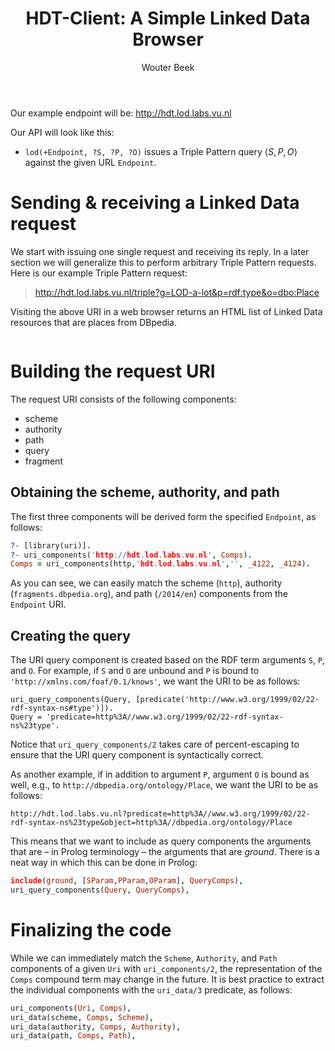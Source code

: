 #+TITLE: HDT-Client: A Simple Linked Data Browser
#+AUTHOR: Wouter Beek

Our example endpoint will be: http://hdt.lod.labs.vu.nl

Our API will look like this:

  - ~lod(+Endpoint, ?S, ?P, ?O)~ issues a Triple Pattern query
    $\langle S, P, O \rangle$ against the given URL ~Endpoint~.

* Sending & receiving a Linked Data request

We start with issuing one single request and receiving its reply.  In
a later section we will generalize this to perform arbitrary Triple
Pattern requests.  Here is our example Triple Pattern request:

#+BEGIN_QUOTE
http://hdt.lod.labs.vu.nl/triple?g=LOD-a-lot&p=rdf:type&o=dbo:Place
#+END_QUOTE

Visiting the above URI in a web browser returns an HTML list of Linked
Data resources that are places from DBpedia.

#+BEGIN_SRC prolog

#+END_SRC

* Building the request URI

The request URI consists of the following components:

  - scheme
  - authority
  - path
  - query
  - fragment

** Obtaining the scheme, authority, and path

The first three components will be derived form the specified
~Endpoint~, as follows:

#+BEGIN_SRC prolog
?- [library(uri)].
?- uri_components('http://hdt.lod.labs.vu.nl', Comps).
Comps = uri_components(http,'hdt.lod.labs.vu.nl','', _4122, _4124).
#+END_SRC

As you can see, we can easily match the scheme (~http~), authority
(~fragments.dbpedia.org~), and path (~/2014/en~) components from the
~Endpoint~ URI.

** Creating the query

The URI query component is created based on the RDF term arguments
~S~, ~P~, and ~O~.  For example, if ~S~ and ~O~ are unbound and ~P~ is
bound to ~'http://xmlns.com/foaf/0.1/knows'~, we want the URI to be as
follows:

#+BEGIN_SRC uri
uri_query_components(Query, [predicate('http://www.w3.org/1999/02/22-rdf-syntax-ns#type')]).
Query = 'predicate=http%3A//www.w3.org/1999/02/22-rdf-syntax-ns%23type'.
#+END_SRC

Notice that ~uri_query_components/2~ takes care of percent-escaping to
ensure that the URI query component is syntactically correct.

As another example, if in addition to argument ~P~, argument ~O~ is
bound as well, e.g., to ~http://dbpedia.org/ontology/Place~, we want
the URI to be as follows:

#+BEGIN_SRC uri
http://hdt.lod.labs.vu.nl?predicate=http%3A//www.w3.org/1999/02/22-rdf-syntax-ns%23type&object=http%3A//dbpedia.org/ontology/Place
#+END_SRC

This means that we want to include as query components the arguments
that are -- in Prolog terminology -- the arguments that are /ground/.
There is a neat way in which this can be done in Prolog:

#+BEGIN_SRC prolog
  include(ground, [SParam,PParam,OParam], QueryComps),
  uri_query_components(Query, QueryComps),
#+END_SRC

* Finalizing the code

While we can immediately match the ~Scheme~, ~Authority~, and ~Path~
components of a given ~Uri~ with ~uri_components/2~, the
representation of the ~Comps~ compound term may change in the future.
It is best practice to extract the individual components with the
~uri_data/3~ predicate, as follows:

#+BEGIN_SRC prolog
  uri_components(Uri, Comps),
  uri_data(scheme, Comps, Scheme),
  uri_data(authority, Comps, Authority),
  uri_data(path, Comps, Path),
#+END_SRC
